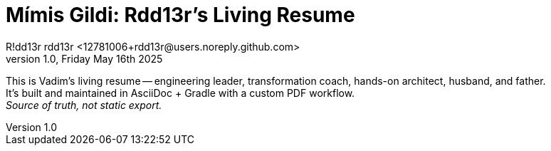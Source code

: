 = Mímis Gildi: Rdd13r's Living Resume
R!dd13r rdd13r <12781006+rdd13r@users.noreply.github.com>
v1.0, Friday May 16th 2025
:description: Rdd13r's living resume.
:sectnums:
:sectanchors:
:sectlinks:
:icons: font
:tip-caption: 💡️
:note-caption: ℹ️
:important-caption: ❗
:caution-caption: 🔥
:warning-caption: ⚠️
:!toc:
:keywords: Mímir Rdd13r Who-is
:imagesdir: ./resources/images
ifdef::env-name[:relfilesuffix: .adoc]

This is Vadim's living resume -- engineering leader, transformation coach, hands-on architect, husband, and father. +
It’s built and maintained in AsciiDoc + Gradle with a custom PDF workflow. +
_Source of truth, not static export._

